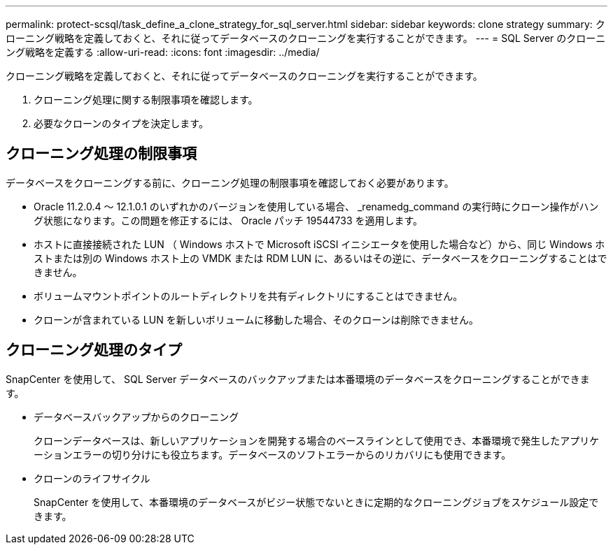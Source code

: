 ---
permalink: protect-scsql/task_define_a_clone_strategy_for_sql_server.html 
sidebar: sidebar 
keywords: clone strategy 
summary: クローニング戦略を定義しておくと、それに従ってデータベースのクローニングを実行することができます。 
---
= SQL Server のクローニング戦略を定義する
:allow-uri-read: 
:icons: font
:imagesdir: ../media/


[role="lead"]
クローニング戦略を定義しておくと、それに従ってデータベースのクローニングを実行することができます。

. クローニング処理に関する制限事項を確認します。
. 必要なクローンのタイプを決定します。




== クローニング処理の制限事項

データベースをクローニングする前に、クローニング処理の制限事項を確認しておく必要があります。

* Oracle 11.2.0.4 ～ 12.1.0.1 のいずれかのバージョンを使用している場合、 _renamedg_command の実行時にクローン操作がハング状態になります。この問題を修正するには、 Oracle パッチ 19544733 を適用します。
* ホストに直接接続された LUN （ Windows ホストで Microsoft iSCSI イニシエータを使用した場合など）から、同じ Windows ホストまたは別の Windows ホスト上の VMDK または RDM LUN に、あるいはその逆に、データベースをクローニングすることはできません。
* ボリュームマウントポイントのルートディレクトリを共有ディレクトリにすることはできません。
* クローンが含まれている LUN を新しいボリュームに移動した場合、そのクローンは削除できません。




== クローニング処理のタイプ

SnapCenter を使用して、 SQL Server データベースのバックアップまたは本番環境のデータベースをクローニングすることができます。

* データベースバックアップからのクローニング
+
クローンデータベースは、新しいアプリケーションを開発する場合のベースラインとして使用でき、本番環境で発生したアプリケーションエラーの切り分けにも役立ちます。データベースのソフトエラーからのリカバリにも使用できます。

* クローンのライフサイクル
+
SnapCenter を使用して、本番環境のデータベースがビジー状態でないときに定期的なクローニングジョブをスケジュール設定できます。


